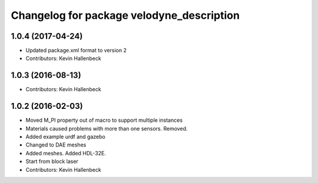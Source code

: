 ^^^^^^^^^^^^^^^^^^^^^^^^^^^^^^^^^^^^^^^^^^
Changelog for package velodyne_description
^^^^^^^^^^^^^^^^^^^^^^^^^^^^^^^^^^^^^^^^^^

1.0.4 (2017-04-24)
------------------
* Updated package.xml format to version 2
* Contributors: Kevin Hallenbeck

1.0.3 (2016-08-13)
------------------
* Contributors: Kevin Hallenbeck

1.0.2 (2016-02-03)
------------------
* Moved M_PI property out of macro to support multiple instances
* Materials caused problems with more than one sensors. Removed.
* Added example urdf and gazebo
* Changed to DAE meshes
* Added meshes. Added HDL-32E.
* Start from block laser
* Contributors: Kevin Hallenbeck
